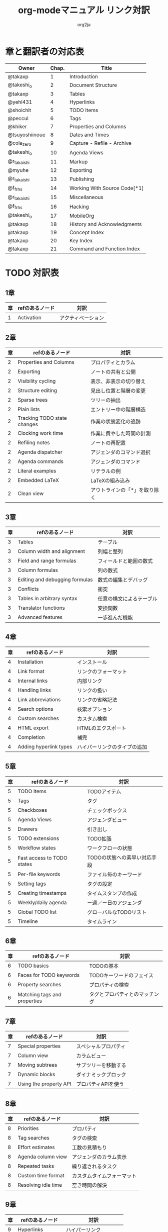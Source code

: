 #+TITLE:	org-modeマニュアル リンク対訳
#+AUTHOR:	org2ja
#+STARTUP:	showall
* 章と翻訳者の対応表

| Owner          | Chap. | Title                        |
|----------------+-------+------------------------------|
| @takaxp        |     1 | Introduction                 |
| @takeshi_o     |     2 | Document Structure           |
| @takaxp        |     3 | Tables                       |
| @yehl431       |     4 | Hyperlinks                   |
| @shoichit      |     5 | TODO Items                   |
| @peccul        |     6 | Tags                         |
| @khiker        |     7 | Properties and Columns       |
| @tsuyoshiinoue |     8 | Dates and Times              |
| @cola_zero     |     9 | Capture - Refile - Archive   |
| @takeshi_o     |    10 | Agenda Views                 |
| @r_takaishi    |    11 | Markup                       |
| @myuhe         |    12 | Exporting                    |
| @r_takaishi    |    13 | Publishing                   |
| @f_frhs        |    14 | Working With Source Code[*1] |
| @r_takaishi    |    15 | Miscellaneous                |
| @f_frhs        |    16 | Hacking                      |
| @takeshi_o     |    17 | MobileOrg                    |
| @takaxp        |    18 | History and Acknowledgments  |
| @takaxp        |    19 | Concept Index                |
| @takaxp        |    20 | Key Index                    |
| @takaxp        |    21 | Command and Function Index   |
|----------------+-------+------------------------------|

* TODO 対訳表
** 1章
|----+--------------------------------+----------------------------|
| 章 | refのあるノード                | 対訳                       |
|----+--------------------------------+----------------------------|
|  1 | Activation                     | アクティベーション         |

** 2章
|----+-----------------------------+-------------------------------|
| 章 | refのあるノード             | 対訳                          |
|----+-----------------------------+-------------------------------|
|  2 | Properties and Columns      | プロパティとカラム            |
|  2 | Exporting                   | ノートの共有と公開            |
|  2 | Visibility cycling          | 表示、非表示の切り替え        |
|  2 | Structure editing           | 見出し位置と階層の変更        |
|  2 | Sparse trees                | ツリーの抽出                  |
|  2 | Plain lists                 | エントリー中の階層構造        |
|  2 | Tracking TODO state changes | 作業の状態変化の追跡          |
|  2 | Clocking work time          | 作業に費やした時間の計測      |
|  2 | Refiling notes              | ノートの再配置                |
|  2 | Agenda dispatcher           | アジェンダのコマンド選択      |
|  2 | Agenda commands             | アジェンダのコマンド          |
|  2 | Literal examples            | リテラルの例                  |
|  2 | Embedded LaTeX              | LaTeXの組み込み               |
|  2 | Clean view                  | アウトラインの「*」を取り除く |

** 3章
|----+--------------------------------+--------------------------|
| 章 | refのあるノード                | 対訳                     |
|----+--------------------------------+--------------------------|
|  3 | Tables                         | テーブル                 |
|  3 | Column width and alignment     | 列幅と整列               |
|  3 | Field and range formulas       | フィールドと範囲の数式   |
|  3 | Column formulas                | 列の数式                 |
|  3 | Editing and debugging formulas | 数式の編集とデバッグ     |
|  3 | Conflicts                      | 衝突                     |
|  3 | Tables in arbitrary syntax     | 任意の構文によるテーブル |
|  3 | Translator functions           | 変換関数                 |
|  3 | Advanced features              | 一歩進んだ機能           |

** 4章
|----+------------------------+------------------------------|
| 章 | refのあるノード        | 対訳                         |
|----+------------------------+------------------------------|
|  4 | Installation           | インストール                 |
|  4 | Link format            | リンクのフォーマット         |
|  4 | Internal links         | 内部リンク                   |
|  4 | Handling links         | リンクの扱い                 |
|  4 | Link abbreviations     | リンクの省略記法             |
|  4 | Search options         | 検索オプション               |
|  4 | Custom searches        | カスタム検索                 |
|  4 | HTML export            | HTMLのエクスポート           |
|  4 | Completion             | 補完                         |
|  4 | Adding hyperlink types | ハイパーリンクのタイプの追加 |

** 5章
|----+----------------------------+------------------------------|
| 章 | refのあるノード            | 対訳                         |
|----+----------------------------+------------------------------|
|  5 | TODO Items                 | TODOアイテム                 |
|  5 | Tags                       | タグ                         |
|  5 | Checkboxes                 | チェックボックス             |
|  5 | Agenda Views               | アジェンダビュー             |
|  5 | Drawers                    | 引き出し                     |
|  5 | TODO extensions            | TODO拡張                     |
|  5 | Workflow states            | ワークフローの状態           |
|  5 | Fast access to TODO states | TODOの状態への素早い対応手段 |
|  5 | Per-file keywords          | ファイル毎のキーワード       |
|  5 | Setting tags               | タグの設定                   |
|  5 | Creating timestamps        | タイムスタンプの作成         |
|  5 | Weekly/daily agenda        | ー週／ー日のアジェンダ      |
|  5 | Global TODO list           | グローバルなTODOリスト       |
|  5 | Timeline                   | タイムライン                 |

** 6章
|----+------------------------------+--------------------------------|
| 章 | refのあるノード              | 対訳                           |
|----+------------------------------+--------------------------------|
|  6 | TODO basics                  | TODOの基本                     |
|  6 | Faces for TODO keywords      | TODOキーワードのフェイス       |
|  6 | Property searches            | プロパティの検索               |
|  6 | Matching tags and properties | タグとプロパティとのマッチング |

** 7章
|----+------------------------+----------------------|
| 章 | refのあるノード        | 対訳                 |
|----+------------------------+----------------------|
|  7 | Special properties     | スペシャルプロパティ |
|  7 | Column view            | カラムビュー         |
|  7 | Moving subtrees        | サブツリーを移動する |
|  7 | Dynamic blocks         | ダイナミックブロック |
|  7 | Using the property API | プロパティAPIを使う  |

** 8章
|----+---------------------+----------------------------|
| 章 | refのあるノード     | 対訳                       |
|----+---------------------+----------------------------|
|  8 | Priorities          | プロパティ                 |
|  8 | Tag searches        | タグの検索                 |
|  8 | Effort estimates    | 工数の見積もり             |
|  8 | Agenda column view  | アジェンダのカラム表示     |
|  8 | Repeated tasks      | 繰り返されるタスク         |
|  8 | Custom time format  | カスタムタイムフォーマット |
|  8 | Resolving idle time | 空き時間の解決             |

** 9章
|----+-------------------+------------------------|
| 章 | refのあるノード   | 対訳                   |
|----+-------------------+------------------------|
|  9 | Hyperlinks        | ハイパーリンク         |
|  9 | Capture           | キャプチャ             |
|  9 | Capture templates | キャプチャテンプレート |

** 10章
|----+-------------------------------+----------------------------|
| 章 | refのあるノード               | 対訳                       |
|----+-------------------------------+----------------------------|
| 10 | Property inheritance          | プロパティの継承           |
| 10 | Timestamps                    | タイムスタンプ             |
| 10 | Agenda files                  | アジェンダファイル         |
| 10 | Custom agenda views           | アジェンダのカラム表示     |
| 10 | Categories                    | カテゴリ                   |
| 10 | Block agenda                  | ブロックアジェンダ         |
| 10 | Extracting agenda information | アジェンダ情報の抽出       |
| 10 | Stuck projects                | 詳細が未決定なプロジェクト |
| 10 | Column attributes             | カラム・アトリビュート     |

** 11章
|----+--------------------------------+--------------------------------------|
| 章 | refのあるノード                | 対訳                                 |
|----+--------------------------------+--------------------------------------|
| 11 | Document Structure             | ドキュメントの構造                   |
| 11 | Math formatting in HTML export | HTMLエクスポートでの数式フォーマット |
| 11 | Text areas in HTML export      | HTMLエクスポートでのテキストエリア   |
| 11 | Footnotes                      | 脚注                                 |
| 11 | Generating an index            | インデックスの生成                   |

** 12章
|----+---------------------------------+--------------------------|
| 章 | refのあるノード                 | 対訳                     |
|----+---------------------------------+--------------------------|
| 12 | Property syntax                 | プロパティの表記法       |
| 12 | Images and tables               | 画像とテーブル           |
| 12 | LaTeX fragments                 | LaTeXのコード片          |
| 12 | Project alist                   | プロジェクトのリスト     |
| 12 | Publishing links                | ファイルリンク付きの公開 |
| 12 | In-buffer settings              | バッファ内での変数制御   |
| 12 | Radio targets                   | ラジオターゲット         |
| 12 | TODO dependencies               | TODO間の関係             |

** 13章
|----+-----------------+------------------------|
| 章 | refのあるノード | 対訳                   |
|----+-----------------+------------------------|
| 13 | Export options  | エクスポートオプション |
| 13 | Uploading files | ファイルのアップロード |
| 13 | Complex example | 複雑な例               |

** 14章
|----+------------------------------------+--------------------------|
| 章 | refのあるノード                    | 対訳                     |
|----+------------------------------------+--------------------------|
| 14 | The spreadsheet                    | スプレッドシート         |
| 14 | Structure of code blocks           | コードブロックの構造     |
| 14 | Evaluating code blocks             | コードブロックの評価     |
| 14 | Library of Babel                   | Babelライブラリ          |
| 14 | Languages                          | 言語                     |
| 14 | Header arguments                   | ヘッダー引数             |
| 14 | Header arguments in function calls | 関数実行時のヘッダー引数 |
| 14 | Noweb reference syntax             | Nowebでの参照の構文      |
| 14 | var                                | var                      |
| 14 | file                               | file                     |
| 14 | Code evaluation security           | コード評価の安全性       |

** 15章
|----+-----------------+---------------|
| 章 | refのあるノード | 対訳          |
|----+-----------------+---------------|
| 15 | External links  | 外部リンク    |
| 15 | CDLaTeX mode    | CDLaTeXモード |

** 16章
|----+---------------------------+-------------------------------|
| 章 | refのあるノード           | 対訳                          |
|----+---------------------------+-------------------------------|
| 16 | Working With Source Code  | ソースコードとの連携          |
| 16 | The very busy C-c C-c key | 「C-c C-c」キーはとても忙しい |
| 16 | Radio tables              | ラジオテーブル                |
|----+---------------------------+-------------------------------|

* メモ
** node
94個
** menuentry
0,"Footnotes",11
** subsection
,"Tables",2
1,"Advanced features",3
2,"Radio targets",12
3,"Column attributes",10
4,"Custom time format",8
5,"Repeated tasks",8
6,"Resolving idle time",8
7,"Stuck projects",10
8,"Generating an index",11
** index
0,"TODO dependencies",12
